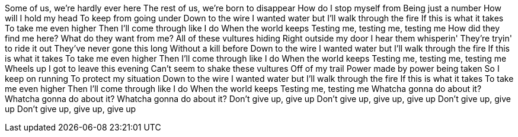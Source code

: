 Some of us, we're hardly ever here
The rest of us, we're born to disappear
How do I stop myself from
Being just a number
How will I hold my head
To keep from going under
Down to the wire
I wanted water but
I'll walk through the fire
If this is what it takes
To take me even higher
Then I'll come through like I do
When the world keeps
Testing me, testing me, testing me
How did they find me here?
What do they want from me?
All of these vultures hiding
Right outside my door
I hear them whisperin'
They're tryin' to ride it out
They've never gone this long
Without a kill before
Down to the wire
I wanted water but
I'll walk through the fire
If this is what it takes
To take me even higher
Then I'll come through like I do
When the world keeps
Testing me, testing me, testing me
Wheels up
I got to leave this evening
Can't seem to shake these vultures
Off of my trail
Power made by power being taken
So I keep on running
To protect my situation
Down to the wire
I wanted water but
I'll walk through the fire
If this is what it takes
To take me even higher
Then I'll come through like I do
When the world keeps
Testing me, testing me
Whatcha gonna do about it?
Whatcha gonna do about it?
Whatcha gonna do about it?
Don't give up, give up
Don't give up, give up, give up
Don't give up, give up
Don't give up, give up, give up